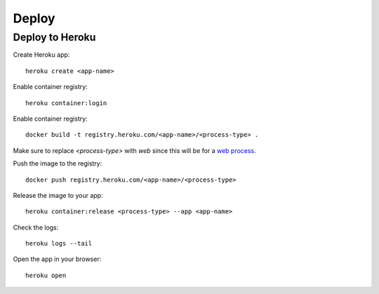 Deploy
======================================================================

Deploy to Heroku
----------------------------------------------------------------------



Create Heroku app::

    heroku create <app-name>

Enable container registry::

    heroku container:login

Enable container registry::

    docker build -t registry.heroku.com/<app-name>/<process-type> .

Make sure to replace `<process-type>` with `web` since this will be for a `web process <https://devcenter.heroku.com/articles/procfile#the-web-process-type>`_.

Push the image to the registry::

    docker push registry.heroku.com/<app-name>/<process-type>

Release the image to your app::

    heroku container:release <process-type> --app <app-name>

Check the logs::

    heroku logs --tail

Open the app in your browser::

    heroku open